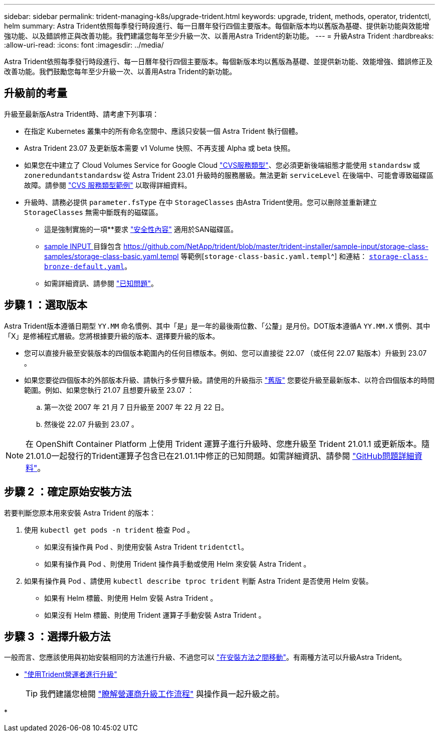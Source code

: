 ---
sidebar: sidebar 
permalink: trident-managing-k8s/upgrade-trident.html 
keywords: upgrade, trident, methods, operator, tridentctl, helm 
summary: Astra Trident依照每季發行時段進行、每一日曆年發行四個主要版本。每個新版本均以舊版為基礎、提供新功能與效能增強功能、以及錯誤修正與改善功能。我們建議您每年至少升級一次、以善用Astra Trident的新功能。 
---
= 升級Astra Trident
:hardbreaks:
:allow-uri-read: 
:icons: font
:imagesdir: ../media/


[role="lead"]
Astra Trident依照每季發行時段進行、每一日曆年發行四個主要版本。每個新版本均以舊版為基礎、並提供新功能、效能增強、錯誤修正及改善功能。我們鼓勵您每年至少升級一次、以善用Astra Trident的新功能。



== 升級前的考量

升級至最新版Astra Trident時、請考慮下列事項：

* 在指定 Kubernetes 叢集中的所有命名空間中、應該只安裝一個 Astra Trident 執行個體。
* Astra Trident 23.07 及更新版本需要 v1 Volume 快照、不再支援 Alpha 或 beta 快照。
* 如果您在中建立了 Cloud Volumes Service for Google Cloud link:../trident-use/gcp.html#learn-about-astra-trident-support-for-cloud-volumes-service-for-google-cloud["CVS服務類型"]、您必須更新後端組態才能使用 `standardsw` 或 `zoneredundantstandardsw` 從 Astra Trident 23.01 升級時的服務層級。無法更新 `serviceLevel` 在後端中、可能會導致磁碟區故障。請參閱 link:../trident-use/gcp.html#cvs-service-type-examples["CVS 服務類型範例"] 以取得詳細資料。
* 升級時、請務必提供 `parameter.fsType` 在中 `StorageClasses` 由Astra Trident使用。您可以刪除並重新建立 `StorageClasses` 無需中斷既有的磁碟區。
+
** 這是強制實施的一項**要求 https://kubernetes.io/docs/tasks/configure-pod-container/security-context/["安全性內容"^] 適用於SAN磁碟區。
** https://github.com/NetApp/trident/tree/master/trident-installer/sample-input[sample INPUT ^] 目錄包含 https://github.com/NetApp/trident/blob/master/trident-installer/sample-input/storage-class-samples/storage-class-basic.yaml.templ 等範例[`storage-class-basic.yaml.templ`^] 和連結： https://github.com/NetApp/trident/blob/master/trident-installer/sample-input/storage-class-samples/storage-class-bronze-default.yaml[`storage-class-bronze-default.yaml`^]。
** 如需詳細資訊、請參閱 link:../trident-rn.html["已知問題"]。






== 步驟 1 ：選取版本

Astra Trident版本遵循日期型 `YY.MM` 命名慣例、其中「是」是一年的最後兩位數、「公釐」是月份。DOT版本遵循A `YY.MM.X` 慣例、其中「X」是修補程式層級。您將根據要升級的版本、選擇要升級的版本。

* 您可以直接升級至安裝版本的四個版本範圍內的任何目標版本。例如、您可以直接從 22.07 （或任何 22.07 點版本）升級到 23.07 。
* 如果您要從四個版本的外部版本升級、請執行多步驟升級。請使用的升級指示 link:../earlier-versions.html["舊版"] 您要從升級至最新版本、以符合四個版本的時間範圍。例如、如果您執行 21.07 且想要升級至 23.07 ：
+
.. 第一次從 2007 年 21 月 7 日升級至 2007 年 22 月 22 日。
.. 然後從 22.07 升級到 23.07 。





NOTE: 在 OpenShift Container Platform 上使用 Trident 運算子進行升級時、您應升級至 Trident 21.01.1 或更新版本。隨21.01.0一起發行的Trident運算子包含已在21.01.1中修正的已知問題。如需詳細資訊、請參閱 https://github.com/NetApp/trident/issues/517["GitHub問題詳細資料"^]。



== 步驟 2 ：確定原始安裝方法

若要判斷您原本用來安裝 Astra Trident 的版本：

. 使用 `kubectl get pods -n trident` 檢查 Pod 。
+
** 如果沒有操作員 Pod 、則使用安裝 Astra Trident `tridentctl`。
** 如果有操作員 Pod 、則使用 Trident 操作員手動或使用 Helm 來安裝 Astra Trident 。


. 如果有操作員 Pod 、請使用 `kubectl describe tproc trident` 判斷 Astra Trident 是否使用 Helm 安裝。
+
** 如果有 Helm 標籤、則使用 Helm 安裝 Astra Trident 。
** 如果沒有 Helm 標籤、則使用 Trident 運算子手動安裝 Astra Trident 。






== 步驟 3 ：選擇升級方法

一般而言、您應該使用與初始安裝相同的方法進行升級、不過您可以 link:../trident-get-started/kubernetes-deploy.html#moving-between-installation-methods["在安裝方法之間移動"]。有兩種方法可以升級Astra Trident。

* link:upgrade-operator.html["使用Trident營運者進行升級"]
+

TIP: 我們建議您檢閱 link:upgrade-operator-overview.html["瞭解營運商升級工作流程"] 與操作員一起升級之前。

* 


